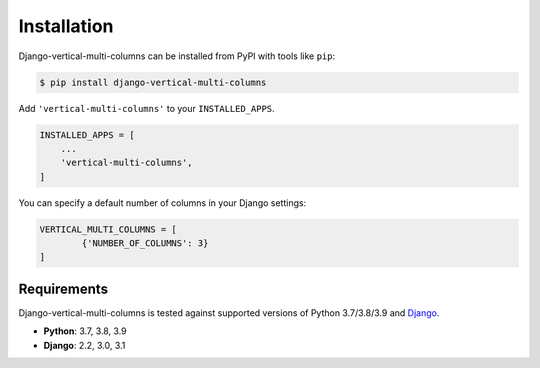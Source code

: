 ************
Installation
************

Django-vertical-multi-columns can be installed from PyPI with tools like ``pip``:

.. code-block:: bash

    $ pip install django-vertical-multi-columns

Add ``'vertical-multi-columns'`` to your ``INSTALLED_APPS``.

.. code-block:: python

    INSTALLED_APPS = [
        ...
        'vertical-multi-columns',
    ]
	
You can specify a default number of columns in your Django settings:

.. code-block:: python

	VERTICAL_MULTI_COLUMNS = [
		{'NUMBER_OF_COLUMNS': 3}
	]	

Requirements
************

Django-vertical-multi-columns is tested against supported versions of Python 3.7/3.8/3.9 and `Django`__.

__ https://www.djangoproject.com/download/


* **Python**: 3.7, 3.8, 3.9
* **Django**: 2.2, 3.0, 3.1